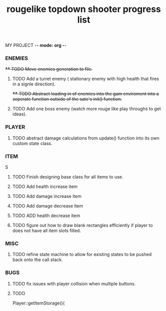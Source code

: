 MY PROJECT -*- mode: org -*- 

#+TITLE: rougelike topdown shooter progress list

*** ENEMIES 
+**** TODO Move enemies generation to file.+  
**** TODO Add a turret enemy ( stationary enemy with high health that fires in a signle direction).
+**** TODO Abstract loading in of enemies into the gam enviroment into a seperate function outside of the sate's init() function.+
**** TODO Add one boss enemy (watch more rouge like play throughs to get ideas). 
*** PLAYER   
**** TODO abstract damage calculations from update() function into its own custom state class.

*** ITEM
   S
**** TODO Finish designing base class for all items to use. 
**** TODO Add health increase item 
**** TODO Add damage increase item   
**** TODO Add damage decrease item
**** TODO ADD health decrease item
**** TODO figure out how to draw blank rectangles efficiently if player to does not have all item slots filled.
*** MISC 
**** TODO refine state machine to allow for existing states to be pushed back onto the call stack. 
  
*** BUGS
**** TODO fix issues with player collision when multiple buttons.
**** TODO 
Player::getItemStorage(){
    
